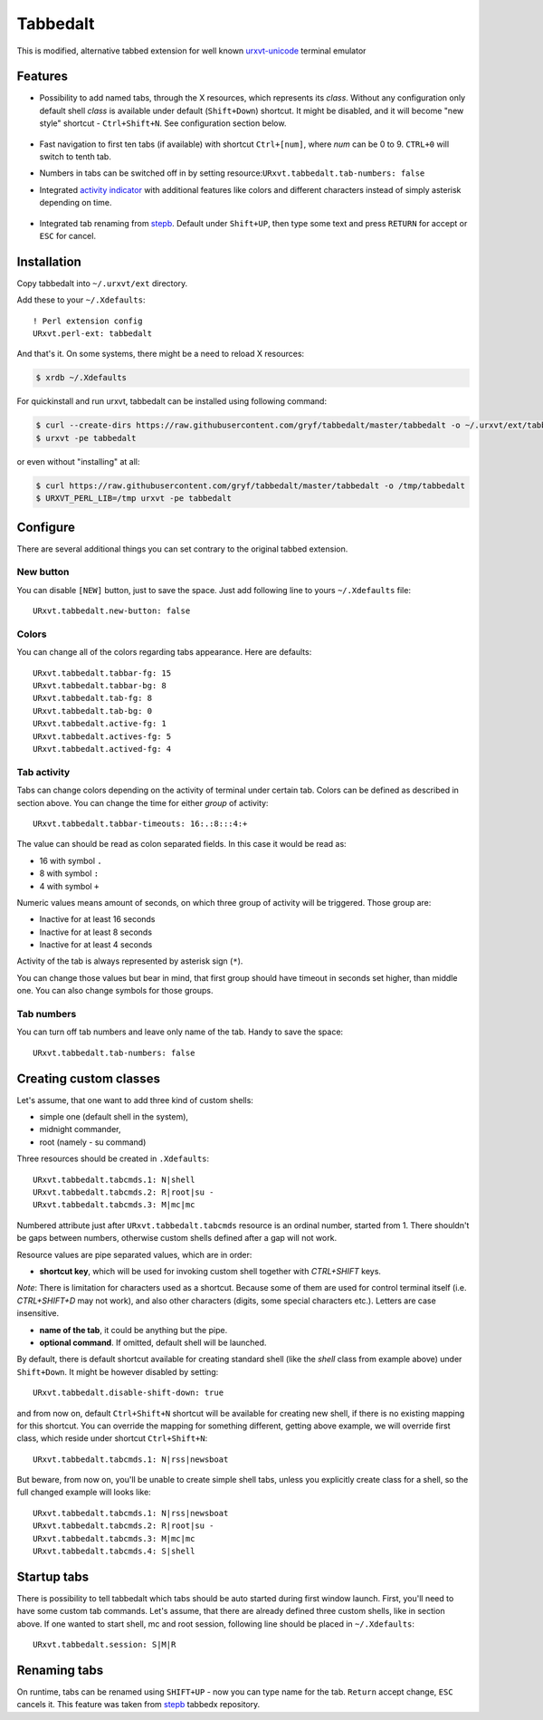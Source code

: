 =========
Tabbedalt
=========

This is modified, alternative tabbed extension for well known `urxvt-unicode`_
terminal emulator

Features
--------

* Possibility to add named tabs, through the X resources, which represents its
  *class*. Without any configuration only default shell *class* is available
  under default (``Shift+Down``) shortcut. It might be disabled, and it will
  become "new style" shortcut - ``Ctrl+Shift+N``. See configuration section
  below.

    .. image:: /screens/tabbed.png
        :alt: Named tabs

* Fast navigation to first ten tabs (if available) with shortcut ``Ctrl+[num]``,
  where *num* can be 0 to 9. ``CTRL+0`` will switch to tenth tab.
* Numbers in tabs can be switched off in by setting
  resource:``URxvt.tabbedalt.tab-numbers: false``
* Integrated `activity indicator`_ with additional features like colors and
  different characters instead of simply asterisk depending on time.

    .. image:: /screens/tabbed.gif
        :alt: Indicator activity

* Integrated tab renaming from `stepb`_.  Default under ``Shift+UP``, then type
  some text and press ``RETURN`` for accept or ``ESC`` for cancel.

Installation
------------

Copy tabbedalt into ``~/.urxvt/ext`` directory.

Add these to your ``~/.Xdefaults``::

    ! Perl extension config
    URxvt.perl-ext: tabbedalt

And that's it. On some systems, there might be a need to reload X resources:

.. code:: shell-session

   $ xrdb ~/.Xdefaults

For quickinstall and run urxvt, tabbedalt can be installed using following
command:

.. code:: shell-session

   $ curl --create-dirs https://raw.githubusercontent.com/gryf/tabbedalt/master/tabbedalt -o ~/.urxvt/ext/tabbedalt
   $ urxvt -pe tabbedalt

or even without "installing" at all:

.. code:: shell-session

   $ curl https://raw.githubusercontent.com/gryf/tabbedalt/master/tabbedalt -o /tmp/tabbedalt
   $ URXVT_PERL_LIB=/tmp urxvt -pe tabbedalt


Configure
---------

There are several additional things you can set contrary to the original tabbed
extension.

New button
~~~~~~~~~~

You can disable ``[NEW]`` button, just to save the space. Just add following
line to yours ``~/.Xdefaults`` file::

    URxvt.tabbedalt.new-button: false

Colors
~~~~~~

You can change all of the colors regarding tabs appearance. Here are defaults::

   URxvt.tabbedalt.tabbar-fg: 15
   URxvt.tabbedalt.tabbar-bg: 8
   URxvt.tabbedalt.tab-fg: 8
   URxvt.tabbedalt.tab-bg: 0
   URxvt.tabbedalt.active-fg: 1
   URxvt.tabbedalt.actives-fg: 5
   URxvt.tabbedalt.actived-fg: 4

Tab activity
~~~~~~~~~~~~

Tabs can change colors depending on the activity of terminal under certain tab.
Colors can be defined as described in section above. You can change the time
for either *group* of activity::

   URxvt.tabbedalt.tabbar-timeouts: 16:.:8:::4:+

The value can should be read as colon separated fields. In this case it would
be read as:

- 16 with symbol ``.``
- 8 with symbol ``:``
- 4 with symbol ``+``

Numeric values means amount of seconds, on which three group of activity will
be triggered. Those group are:

- Inactive for at least 16 seconds
- Inactive for at least 8 seconds
- Inactive for at least 4 seconds

Activity of the tab is always represented by asterisk sign (``*``).

You can change those values but bear in mind, that first group should have
timeout in seconds set higher, than middle one. You can also change symbols for
those groups.

Tab numbers
~~~~~~~~~~~

You can turn off tab numbers and leave only name of the tab. Handy to save the
space::

   URxvt.tabbedalt.tab-numbers: false

Creating custom classes
-----------------------

Let's assume, that one want to add three kind of custom shells:

* simple one (default shell in the system),
* midnight commander,
* root (namely - su command)

Three resources should be created in ``.Xdefaults``::

    URxvt.tabbedalt.tabcmds.1: N|shell
    URxvt.tabbedalt.tabcmds.2: R|root|su -
    URxvt.tabbedalt.tabcmds.3: M|mc|mc

Numbered attribute just after ``URxvt.tabbedalt.tabcmds`` resource is an ordinal
number, started from 1. There shouldn't be gaps between numbers, otherwise
custom shells defined after a gap will not work.

Resource values are pipe separated values, which are in order:

* **shortcut key**, which will be used for invoking custom shell together with
  *CTRL+SHIFT* keys.

*Note*: There is limitation for characters used as a shortcut. Because some of
them are used for control terminal itself (i.e. *CTRL+SHIFT+D* may not work),
and also other characters (digits, some special characters etc.). Letters are
case insensitive.

* **name of the tab**, it could be anything but the pipe.
* **optional command**. If omitted, default shell will be launched.

By default, there is default shortcut available for creating standard shell
(like the *shell* class from example above) under ``Shift+Down``. It might be
however disabled by setting::

    URxvt.tabbedalt.disable-shift-down: true

and from now on, default ``Ctrl+Shift+N`` shortcut will be available for
creating new shell, if there is no existing mapping for this shortcut. You can
override the mapping for something different, getting above example, we will
override first class, which reside under shortcut ``Ctrl+Shift+N``::

    URxvt.tabbedalt.tabcmds.1: N|rss|newsboat

But beware, from now on, you'll be unable to create simple shell tabs, unless
you explicitly create class for a shell, so the full changed example will looks
like::

    URxvt.tabbedalt.tabcmds.1: N|rss|newsboat
    URxvt.tabbedalt.tabcmds.2: R|root|su -
    URxvt.tabbedalt.tabcmds.3: M|mc|mc
    URxvt.tabbedalt.tabcmds.4: S|shell

Startup tabs
------------

There is possibility to tell tabbedalt which tabs should be auto started during
first window launch. First, you'll need to have some custom tab commands.
Let's assume, that there are already defined three custom shells, like in
section above. If one wanted to start shell, mc and root session, following
line should be placed in ``~/.Xdefaults``::

    URxvt.tabbedalt.session: S|M|R

Renaming tabs
-------------

On runtime, tabs can be renamed using ``SHIFT+UP`` - now you can type name for
the tab. ``Return`` accept change, ``ESC`` cancels it. This feature was taken
from `stepb`_ tabbedx repository.

.. _urxvt-unicode: http://software.schmorp.de/pkg/rxvt-unicode.html
.. _activity indicator: http://mina86.com/2009/05/16/tabbed-urxvt-extension/
.. _stepb: http://github.com/stepb/urxvt-tabbedex
